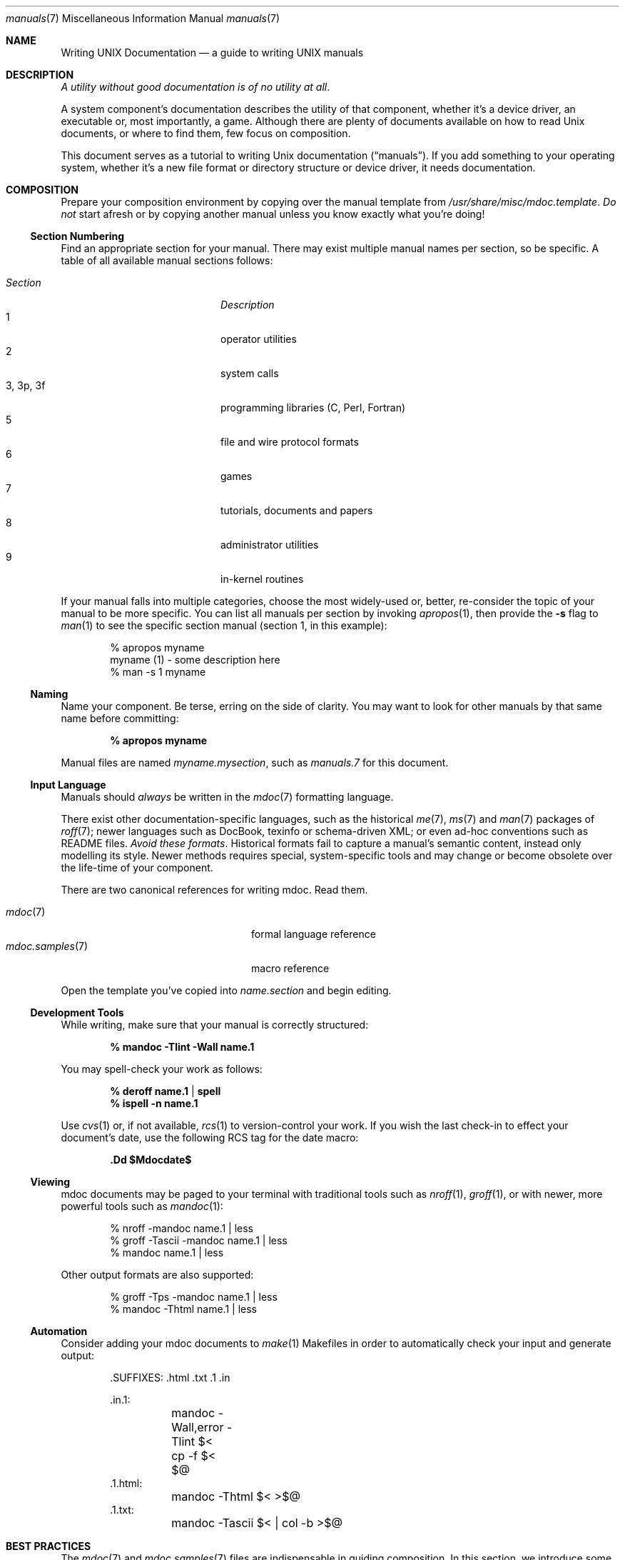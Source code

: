 .Dd $Mdocdate$
.Dt manuals 7
.Os
.\" SECTION
.Sh NAME
.Nm Writing UNIX Documentation
.Nd a guide to writing UNIX manuals
.\" SECTION
.Sh DESCRIPTION
.Em A utility without good documentation is of no utility at all .
.\" PARAGRAPH
.Pp
A system component's documentation describes the utility of that
component, whether it's a device driver, an executable or, most
importantly, a game.  Although there are plenty of documents available
on how to read 
.Ux 
documents, or where to find them, few focus on composition.
.\" PARAGRAPH
.Pp
This document serves as a tutorial to writing 
.Ux 
documentation
.Pq Dq manuals .
If you add something to your operating system, whether it's a new file
format or directory structure or device driver, it needs documentation.
.\" SECTION
.Sh COMPOSITION
Prepare your composition environment by copying over the manual template
from 
.Pa /usr/share/misc/mdoc.template .
.Em \&Do not
start afresh or by copying another manual unless you know exactly what
you're doing!
.\" SUBSECTION
.Ss Section Numbering
Find an appropriate section for your manual.  There may exist multiple
manual names per section, so be specific.  A table of all available
manual sections follows:
.Pp
.\" LIST
.Bl -tag -width "XXXXXXXXXXXX" -offset indent -compact
.It Em Section
.Em Description
.It 1
operator utilities
.It 2
system calls
.It 3, 3p, 3f
programming libraries (C, Perl, Fortran)
.It 5
file and wire protocol formats
.It 6
games
.It 7
tutorials, documents and papers
.It 8 
administrator utilities
.It 9
in-kernel routines
.El
.Pp
If your manual falls into multiple categories, choose the most
widely-used or, better, re-consider the topic of your manual to be more
specific.  You can list all manuals per section by invoking
.Xr apropos 1 ,
then provide the
.Fl s
flag to
.Xr man 1
to see the specific section manual (section 1, in this example):
.\" DISPLAY
.Bd -literal -offset indent
% apropos myname
myname (1) - some description here
% man \-s 1 myname
.Ed
.\" SUBSECTION
.Ss Naming
Name your component.  Be terse, erring on the side of clarity.  You may
want to look for other manuals by that same name before committing:
.Pp
.Dl % apropos myname
.Pp
Manual files are named 
.Pa myname.mysection ,
such as
.Pa manuals.7
for this document.
.\" SUBSECTION
.Ss Input Language
Manuals should 
.Em always 
be written in the
.Xr mdoc 7
formatting language.
.Pp
There exist other documentation-specific languages, such as the
historical
.Xr me 7 ,
.Xr ms 7
and
.Xr man 7
packages of 
.Xr roff 7 ;
newer languages such as DocBook, texinfo or schema-driven XML; or even
ad-hoc conventions such as README files.  
.Em Avoid these formats .
Historical formats fail to capture a manual's semantic content, instead
only modelling its style.  Newer methods requires special,
system-specific tools and may change or become obsolete over the
life-time of your component.
.Pp
There are two canonical references for writing mdoc.  Read them.
.Pp
.\" LIST
.Bl -tag -width XXXXXXXXXXXXXXXX -offset indent -compact
.It Xr mdoc 7
formal language reference
.It Xr mdoc.samples 7
macro reference
.El
.Pp
Open the template you've copied into
.Pa name.section
and begin editing.
.\" SUBSECTION
.Ss Development Tools
While writing, make sure that your manual is correctly structured:
.Pp
.Dl % mandoc \-Tlint \-Wall name.1
.Pp
You may spell-check your work as follows:
.Pp
.Dl % deroff name.1 | spell
.Dl % ispell \-n name.1
.Pp
Use 
.Xr cvs 1
or, if not available,
.Xr rcs 1
to version-control your work.  If you wish the last check-in to effect
your document's date, use the following RCS tag for the date macro:
.Pp
.Dl \&.Dd $Mdocdate$
.\" SUBSECTION
.Ss Viewing
mdoc documents may be paged to your terminal with traditional 
tools such as
.Xr nroff 1 ,
.Xr groff 1 ,
or with newer, more powerful tools such as
.Xr mandoc 1 :
.\" DISPLAY
.Bd -literal -offset indent
% nroff \-mandoc name.1 | less
% groff \-Tascii \-mandoc name.1 | less
% mandoc name.1 | less
.Ed
.Pp
Other output formats are also supported:
.\" DISPLAY
.Bd -literal -offset indent
% groff \-Tps \-mandoc name.1 | less
% mandoc \-Thtml name.1 | less
.Ed
.\" SUBSECTION
.Ss Automation
Consider adding your mdoc documents to 
.Xr make 1
Makefiles in order to automatically check your input and generate
output:
.Bd -literal -offset indent
\&.SUFFIXES: .html .txt .1 .in

\&.in.1:
	mandoc -Wall,error -Tlint $<
	cp -f $< $@
\&.1.html:
	mandoc -Thtml $< >$@
\&.1.txt:
	mandoc -Tascii $< | col -b >$@
.Ed
.\" SECTION
.Sh BEST PRACTICES
The
.Xr mdoc 7
and 
.Xr mdoc.samples 7
files are indispensable in guiding composition.  In this section, we
introduce some 
.Ux
manual best practices:
.\" SUBSECTION
.Ss Language
.Bl -enum 
.It
Use clear, concise language.  Favour simplicity.
.It
Write your manual in non-idiomatic English.  Don't worry about
Commonwealth or American spellings \(em just correct ones.
.It
Spell-check your manual, keeping in mind short-letter terms (
.Xr iwi 4
vs.
.Xr iwn 4 ) .
.It
If you absolutely must use special characters (diacritics, mathematical
symbols and so on), use the escapes dictated in
.Xr mdoc 7 .
.El
.\" SUBSECTION
.Ss References 
Other components may be referenced with the
.Sq \&Xr
and
.Sq \&Sx
macros.  Make sure that these exist.  If you intend to distribute your
manual, make sure
.Sq \&Xr
references are valid across systems (within reason).  If you cross-link with
.Sq \&Sx ,
make sure that the section reference exists.
.\" SUBSECTION
.Ss Citations
Cite your work.  If your system references standards documents or other
publications, please use the
.Sq \&Rs/Re
block macros.
.\" SUBSECTION
.Ss Formatting
.Em Don't style your manual.  
Give it meaningful content.  The front-end will worry about formatting
and style.
.\" SECTION
.Sh MAINTENANCE
As your component changes and bugs are fixed, your manual may become out
of date.  You may be tempted to use automation tools like Doxygen to
smooth the development of your manuals.  Don't.  Source documentation is
different from a component manual. 
